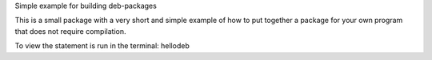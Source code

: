 Simple example for building deb-packages

This is a small package with a very short and simple example of how to
put together a package for your own program that does not require
compilation.

To view the statement is run in the terminal:
hellodeb
